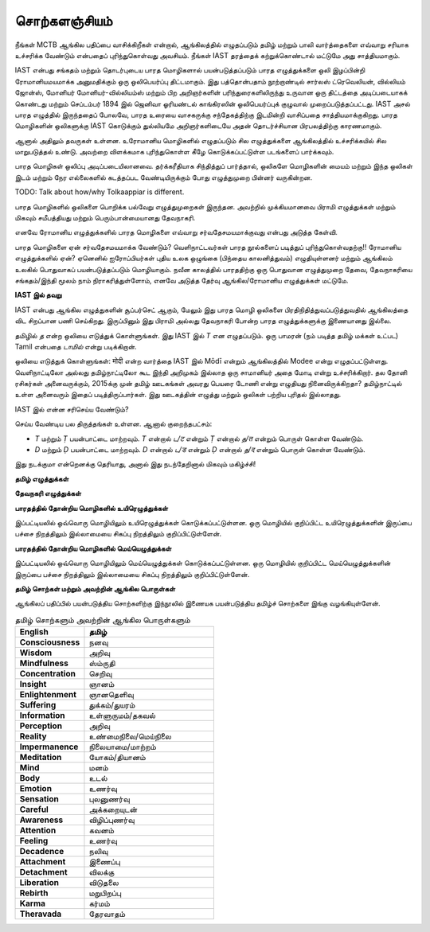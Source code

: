 சொற்களஞ்சியம்
==============

நீங்கள் MCTB ஆங்கில பதிப்பை வாசிக்கிறீகள் என்றால், ஆங்கிலத்தில் எழுதப்படும்
தமிழ் மற்றும் பாலி வார்த்தைகளை எவ்வாறு சரியாக உச்சரிக்க வேண்டும் என்பதைப்
புரிந்துகொள்வது அவசியம். நீங்கள் IAST தரத்தைக் கற்றுக்கொண்டால் மட்டுமே அது
சாத்தியமாகும்.

IAST என்பது சங்கதம் மற்றும் தொடர்புடைய பாரத மொழிகளால் பயன்படுத்தப்படும்
பாரத எழுத்துக்களை ஒலி இழப்பின்றி ரோமானியமயமாக்க அனுமதிக்கும் ஒரு
ஒலிபெயர்ப்பு திட்டமாகும். இது பத்தொன்பதாம் நூற்றாண்டில் சார்லஸ் ட்ரெவெலியன்,
வில்லியம் ஜோன்ஸ், மோனியர் மோனியர்-வில்லியம்ஸ் மற்றும் பிற அறிஞர்களின்
பரிந்துரைகளிலிருந்து உருவான ஒரு திட்டத்தை அடிப்படையாகக் கொண்டது மற்றும்
செப்டம்பர் 1894 இல் ஜெனிவா ஓரியண்டல் காங்கிரஸின் ஒலிபெயர்ப்புக் குழுவால்
முறைப்படுத்தப்பட்டது. IAST அசல் பாரத எழுத்தில் இருந்ததைப் போலவே, பாரத
உரையை வாசகருக்கு சந்தேகத்திற்கு இடமின்றி வாசிப்பதை சாத்தியமாக்குகிறது.
பாரத மொழிகளின் ஒலிகளுக்கு IAST கொடுக்கும் துல்லியமே அறிஞர்களிடையே
அதன் தொடர்ச்சியான பிரபலத்திற்கு காரணமாகும்.

ஆனால் அதிலும் தவருகள் உள்ளன. உரோமானிய மொழிகளில் எழுதப்படும் சில
எழுத்துக்களை ஆங்கிலத்தில் உச்சரிக்கயில் சில மாறுபடுத்தல் உண்டு. அவற்றை
விளக்கமாக புரிந்துகொள்ள கீழே கொடுக்கப்பட்டுள்ள படங்களைப் பார்க்கவும்.

பாரத மொழிகள் ஒலிப்பு அடிப்படையிலானவை. தர்க்கரீதியாக சிந்தித்துப் பார்த்தால்,
ஒலிகளே மொழிகளின் மையம் மற்றும் இந்த ஒலிகள் இடம் மற்றும் நேர
எல்லைகளில் கடத்தப்பட வேண்டியிருக்கும் போது எழுத்துமுறை பின்னர் வருகின்றன.

TODO: Talk about how/why Tolkaappiar is different.

பாரத மொழிகளில் ஒலிகளை பொறிக்க பல்வேறு எழுத்துமுறைகள் இருந்தன. அவற்றில்
முக்கியமானவை பிராமி எழுத்துக்கள் மற்றும் மிகவும் சமீபத்தியது மற்றும்
பெரும்பான்மையானது தேவநாகரி.

எனவே ரோமானிய எழுத்துக்களில் பாரத மொழிகளை எவ்வாறு சர்வதேசமயமாக்குவது
என்பது அடுத்த கேள்வி.

பாரத மொழிகளை ஏன் சர்வதேசமயமாக்க வேண்டும்? வெளிநாட்டவர்கள் பாரத
நூல்களைப் படித்துப் புரிந்துகொள்வதற்கு!! ரோமானிய எழுத்துக்களில் ஏன்? ஏனெனில்
ஐரோப்பியர்கள் புதிய உலக ஒழுங்கை (பிந்தைய காலனித்துவம்) எழுதியுள்ளனர் மற்றும்
ஆங்கிலம் உலகில் பொதுவாகப் பயன்படுத்தப்படும் மொழியாகும். நவீன காலத்தில்
பாரததிற்கு ஒரு பொதுவான எழுத்துமுறை தேவை, தேவநாகரியை சங்கதம்/இந்தி மூலம்
நாம் நிராகரித்துள்ளோம், எனவே அடுத்த தேர்வு ஆங்கில/ரோமானிய எழுத்துக்கள் மட்டுமே.

**IAST இல் தவறு**

IAST என்பது ஆங்கில எழுத்துகளின் சூப்பர்செட் ஆகும், மேலும் இது பாரத மொழி ஒலிகளை
பிரதிநிதித்துவப்படுத்துவதில் ஆங்கிலத்தை விட சிறப்பான பணி செய்கிறது. இருப்பினும் இது
பிராமி அல்லது தேவநாகரி போன்ற பாரத எழுத்துக்களுக்கு இணையானது இல்லை.

தமிழில் `த` என்ற ஒலியை எடுத்துக் கொள்ளுங்கள். இது IAST இல் `T` என எழுதப்படும்.
ஒரு பாமரன் (நம் படித்த தமிழ் மக்கள் உட்பட) Tamil என்பதை `டாமில்` என்று படிக்கிறான்.

ஒலியை எடுத்துக் கொள்ளுங்கள்: मोदी என்ற வார்த்தை IAST இல் Mōdī என்றும் ஆங்கிலத்தில் Modee
என்று எழுதப்பட்டுள்ளது. வெளிநாட்டிலோ அல்லது தமிழ்நாட்டிலோ கூட இந்தி அறிமுகம்
இல்லாத ஒரு சாமானியர் அதை மோடி என்று உச்சரிக்கிறார். தல தோனி ரசிகர்கள்
அனைவருக்கும், 2015க்கு முன் தமிழ் ஊடகங்கள் அவரது பெயரை டோணி என்று எழுதியது
நினைவிருக்கிறதா? தமிழ்நாட்டில் உள்ள அனைவரும் இதைப் படித்திருப்பார்கள். இது
ஊடகத்தின் எழுத்து மற்றும் ஒலிகள் பற்றிய புரிதல் இல்லாதது.

IAST இல் என்ன சரிசெய்ய வேண்டும்?

செய்ய வேண்டிய பல திருத்தங்கள் உள்ளன. ஆனால் குறைந்தபட்சம்:

* `T` மற்றும் `Ṭ` பயன்பாட்டை மாற்றவும். `T` என்றால் `ட/ट` என்றும் `Ṭ` என்றால் `த/त` என்றும் பொருள் கொள்ள வேண்டும்.
* `D` மற்றும் `Ḍ` பயன்பாட்டை மாற்றவும். `D` என்றால் `ட/ड` என்றும் `Ḍ` என்றால் `த/द` என்றும் பொருள் கொள்ள வேண்டும்.

இது நடக்குமா என்றெனக்கு தெரியாது, அனால் இது நடந்தேறினால் மிகவும் மகிழ்ச்சி!


**தமிழ் எழுத்துக்கள்**

.. image:: images/tamil.png
  :width: 500
  :alt: தமிழ் மொழி எழுத்துக்கள்

**தேவநகரி எழுத்துக்கள்**

.. image:: images/devanagari.png
  :width: 500
  :alt: தேவநகரி எழுத்துக்கள்

**பாரதத்தில் தோன்றிய மொழிகளில் உயிரெழுத்துக்கள்**

இப்பட்டியலில் ஒவ்வொரு மொழியிலும் உயிரெழுத்துக்கள் கொடுக்கப்பட்டுள்ளன.
ஒரு மொழியில் குறிப்பிட்ட உயிரெழுத்துக்களின் இருப்பை பச்சை நிறத்திலும்
இல்லாமையை சிகப்பு நிறத்திலும் குறிப்பிட்டுள்ளேன்.

.. image:: images/all-lang-vowels.png
  :width: 500
  :alt: பாரதத்தில் தோன்றிய மொழிகளில் உயிரெழுத்துக்கள்

**பாரதத்தில் தோன்றிய மொழிகளில் மெய்யெழுத்துக்கள்**

இப்பட்டியலில் ஒவ்வொரு மொழியிலும் மெய்யெழுத்துக்கள் கொடுக்கப்பட்டுள்ளன.
ஒரு மொழியில் குறிப்பிட்ட மெய்யெழுத்துக்களின் இருப்பை பச்சை நிறத்திலும்
இல்லாமையை சிகப்பு நிறத்திலும் குறிப்பிட்டுள்ளேன்.

.. image:: images/all-lang-consonants.png
  :width: 500
  :alt: பாரதத்தில் தோன்றிய மொழிகளில் மெய்யெழுத்துக்கள்

**தமிழ் சொற்கள் மற்றும் அவற்றின் ஆங்கில பொருள்கள்**

ஆங்கிலப் பதிப்பில் பயன்படுத்திய சொற்களிற்கு இந்நூலில் இணையக பயன்படுத்திய தமிழ்ச்
சொற்களை இங்கு வழங்கியுள்ளேன்.

.. list-table:: தமிழ் சொற்களும் அவற்றின் ஆங்கில பொருள்களும்
    :widths: 30 70
    :header-rows: 1
    :stub-columns: 1
    :width: 50%
    :class: glossary

    * - English
      - தமிழ்
    * - Consciousness
      - நனவு
    * - Wisdom
      - அறிவு
    * - Mindfulness
      - ஸ்ம்ருதி
    * - Concentration
      - செறிவு
    * - Insight
      - ஞானம்
    * - Enlightenment
      - ஞானதெளிவு
    * - Suffering
      - துக்கம்/துயரம்
    * - Information
      - உள்ளுருமம்/தகவல்
    * - Perception
      - அறிவு
    * - Reality
      - உண்மைநிலை/மெய்நிலை
    * - Impermanence
      - நிலையாமை/மாற்றம்
    * - Meditation
      - யோகம்/தியானம்
    * - Mind
      - மனம்
    * - Body
      - உடல்
    * - Emotion
      - உணர்வு
    * - Sensation
      - புலனுணர்வு
    * - Careful
      - அக்கறையுடன்
    * - Awareness
      - விழிப்புணர்வு
    * - Attention
      - கவனம்
    * - Feeling
      - உணர்வு
    * - Decadence
      - நலிவு
    * - Attachment
      - இணைப்பு
    * - Detachment
      - விலக்கு
    * - Liberation
      - விடுதலை
    * - Rebirth
      - மறுபிறப்பு
    * - Karma
      - கர்மம்
    * - Theravada
      - தேரவாதம்
